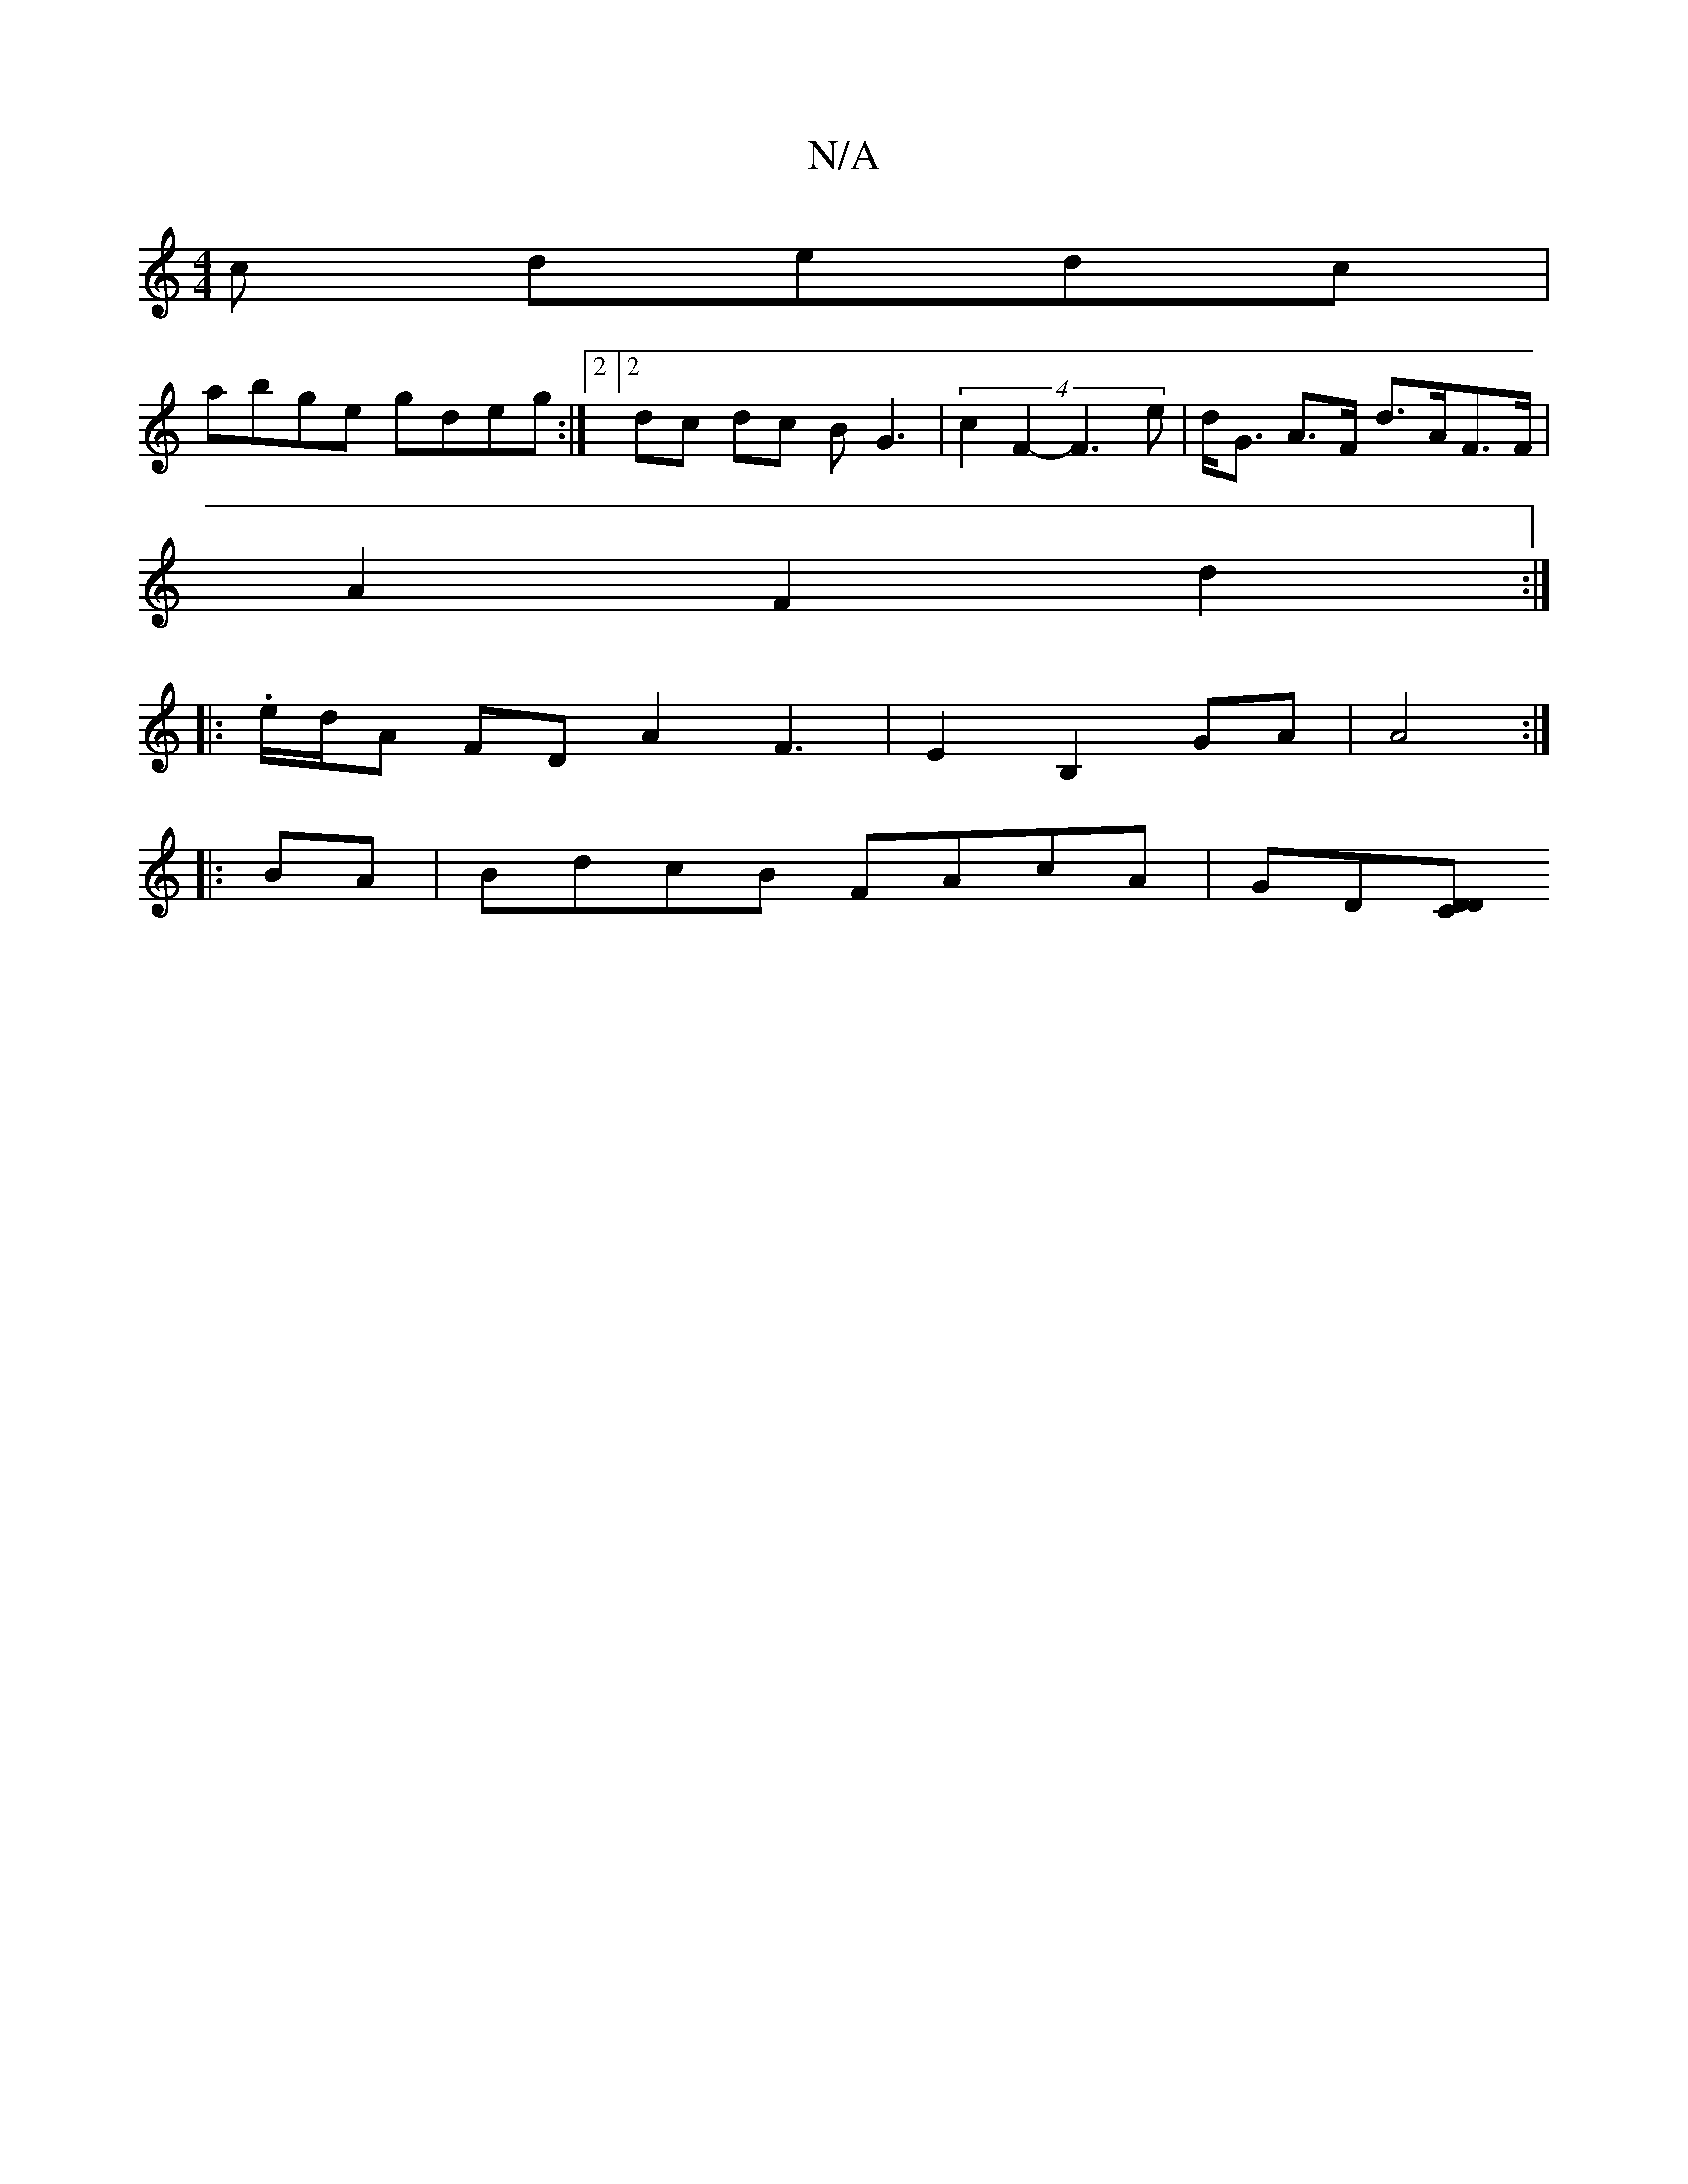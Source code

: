 X:1
T:N/A
M:4/4
R:N/A
K:Cmajor
c dedc|
abge gdeg:|2[2 dc dc BG3 | (4c2F2-F3 e | d<G A>F d>AF>F |
A2 F2 d2 :|
|: . e/d/A FD A2 F3 |E2 B,2 GA|A4 :|
|:BA|BdcB FAcA|GD[DCD|]

g|:"G" g2 g/g/f/a/ eg|fg e{g}ed^|
c2d2 G3B | cdfe dcAA |
Bz^